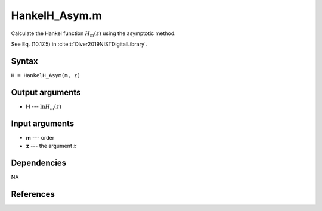 HankelH_Asym.m
=========================

Calculate the Hankel function :math:`H_m(z)` using the asymptotic method.

See Eq. (10.17.5) in :cite:t:`Olver2019NISTDigitalLibrary`.

Syntax
---------------
``H = HankelH_Asym(m, z)``

Output arguments
------------------
- **H** --- :math:`\ln H_m(z)`

Input arguments
---------------
- **m** --- order
- **z** --- the argument :math:`z`

Dependencies
---------------
NA

References
--------------------
.. bibliography::

